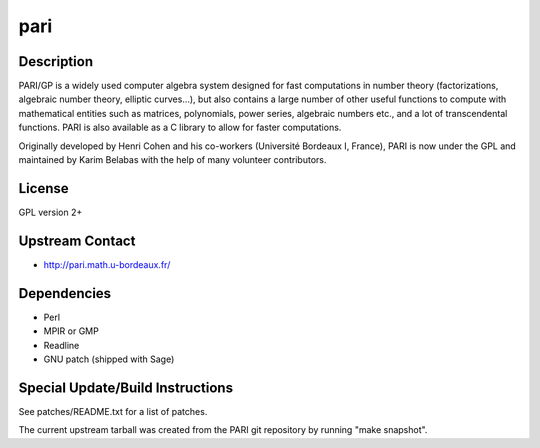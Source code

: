 pari
====

Description
-----------

PARI/GP is a widely used computer algebra system designed for fast
computations in number theory (factorizations, algebraic number theory,
elliptic curves...), but also contains a large number of other useful
functions to compute with mathematical entities such as matrices,
polynomials, power series, algebraic numbers etc., and a lot of
transcendental functions. PARI is also available as a C library to allow
for faster computations.

Originally developed by Henri Cohen and his co-workers (Université
Bordeaux I, France), PARI is now under the GPL and maintained by Karim
Belabas with the help of many volunteer contributors.

License
-------

GPL version 2+

.. _upstream_contact:

Upstream Contact
----------------

-  http://pari.math.u-bordeaux.fr/

Dependencies
------------

-  Perl
-  MPIR or GMP
-  Readline
-  GNU patch (shipped with Sage)

.. _special_updatebuild_instructions:

Special Update/Build Instructions
---------------------------------

See patches/README.txt for a list of patches.

The current upstream tarball was created from the PARI git repository by
running "make snapshot".
